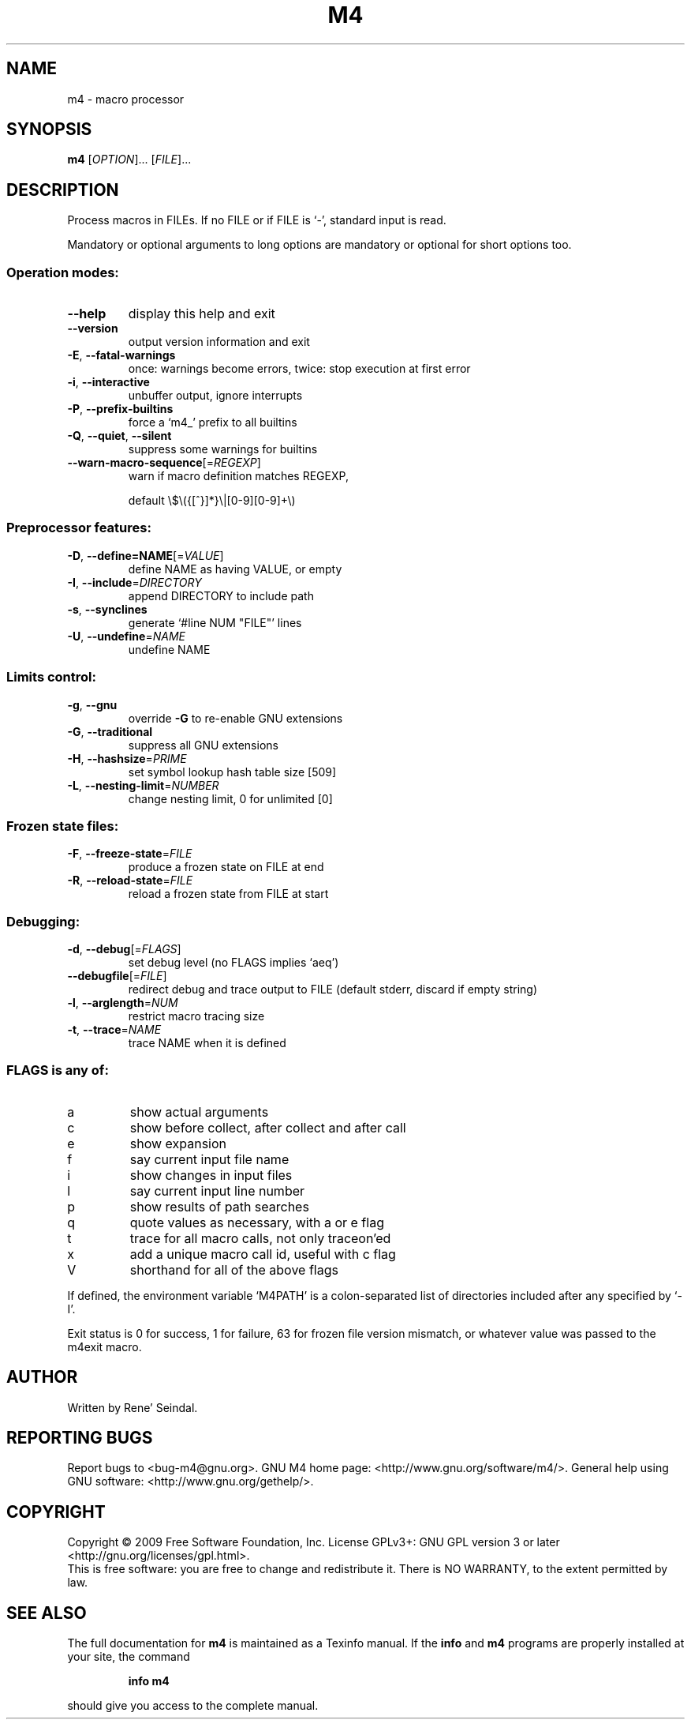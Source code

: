 .\" DO NOT MODIFY THIS FILE!  It was generated by help2man 1.36.
.TH M4 "1" "March 2009" "GNU M4 1.4.13" "User Commands"
.SH NAME
m4 \- macro processor
.SH SYNOPSIS
.B m4
[\fIOPTION\fR]... [\fIFILE\fR]...
.SH DESCRIPTION
Process macros in FILEs.  If no FILE or if FILE is `\-', standard input
is read.
.PP
Mandatory or optional arguments to long options are mandatory or optional
for short options too.
.SS "Operation modes:"
.TP
\fB\-\-help\fR
display this help and exit
.TP
\fB\-\-version\fR
output version information and exit
.TP
\fB\-E\fR, \fB\-\-fatal\-warnings\fR
once: warnings become errors, twice: stop
execution at first error
.TP
\fB\-i\fR, \fB\-\-interactive\fR
unbuffer output, ignore interrupts
.TP
\fB\-P\fR, \fB\-\-prefix\-builtins\fR
force a `m4_' prefix to all builtins
.TP
\fB\-Q\fR, \fB\-\-quiet\fR, \fB\-\-silent\fR
suppress some warnings for builtins
.TP
\fB\-\-warn\-macro\-sequence\fR[=\fIREGEXP\fR]
warn if macro definition matches REGEXP,
.IP
default \e$\e({[^}]*}\e|[0\-9][0\-9]+\e)
.SS "Preprocessor features:"
.TP
\fB\-D\fR, \fB\-\-define=NAME\fR[=\fIVALUE\fR]
define NAME as having VALUE, or empty
.TP
\fB\-I\fR, \fB\-\-include\fR=\fIDIRECTORY\fR
append DIRECTORY to include path
.TP
\fB\-s\fR, \fB\-\-synclines\fR
generate `#line NUM "FILE"' lines
.TP
\fB\-U\fR, \fB\-\-undefine\fR=\fINAME\fR
undefine NAME
.SS "Limits control:"
.TP
\fB\-g\fR, \fB\-\-gnu\fR
override \fB\-G\fR to re\-enable GNU extensions
.TP
\fB\-G\fR, \fB\-\-traditional\fR
suppress all GNU extensions
.TP
\fB\-H\fR, \fB\-\-hashsize\fR=\fIPRIME\fR
set symbol lookup hash table size [509]
.TP
\fB\-L\fR, \fB\-\-nesting\-limit\fR=\fINUMBER\fR
change nesting limit, 0 for unlimited [0]
.SS "Frozen state files:"
.TP
\fB\-F\fR, \fB\-\-freeze\-state\fR=\fIFILE\fR
produce a frozen state on FILE at end
.TP
\fB\-R\fR, \fB\-\-reload\-state\fR=\fIFILE\fR
reload a frozen state from FILE at start
.SS "Debugging:"
.TP
\fB\-d\fR, \fB\-\-debug\fR[=\fIFLAGS\fR]
set debug level (no FLAGS implies `aeq')
.TP
\fB\-\-debugfile\fR[=\fIFILE\fR]
redirect debug and trace output to FILE
(default stderr, discard if empty string)
.TP
\fB\-l\fR, \fB\-\-arglength\fR=\fINUM\fR
restrict macro tracing size
.TP
\fB\-t\fR, \fB\-\-trace\fR=\fINAME\fR
trace NAME when it is defined
.SS "FLAGS is any of:"
.TP
a
show actual arguments
.TP
c
show before collect, after collect and after call
.TP
e
show expansion
.TP
f
say current input file name
.TP
i
show changes in input files
.TP
l
say current input line number
.TP
p
show results of path searches
.TP
q
quote values as necessary, with a or e flag
.TP
t
trace for all macro calls, not only traceon'ed
.TP
x
add a unique macro call id, useful with c flag
.TP
V
shorthand for all of the above flags
.PP
If defined, the environment variable `M4PATH' is a colon\-separated list
of directories included after any specified by `\-I'.
.PP
Exit status is 0 for success, 1 for failure, 63 for frozen file version
mismatch, or whatever value was passed to the m4exit macro.
.SH AUTHOR
Written by Rene' Seindal.
.SH "REPORTING BUGS"
Report bugs to <bug\-m4@gnu.org>.
GNU M4 home page: <http://www.gnu.org/software/m4/>.
General help using GNU software: <http://www.gnu.org/gethelp/>.
.SH COPYRIGHT
Copyright \(co 2009 Free Software Foundation, Inc.
License GPLv3+: GNU GPL version 3 or later <http://gnu.org/licenses/gpl.html>.
.br
This is free software: you are free to change and redistribute it.
There is NO WARRANTY, to the extent permitted by law.
.SH "SEE ALSO"
The full documentation for
.B m4
is maintained as a Texinfo manual.  If the
.B info
and
.B m4
programs are properly installed at your site, the command
.IP
.B info m4
.PP
should give you access to the complete manual.
